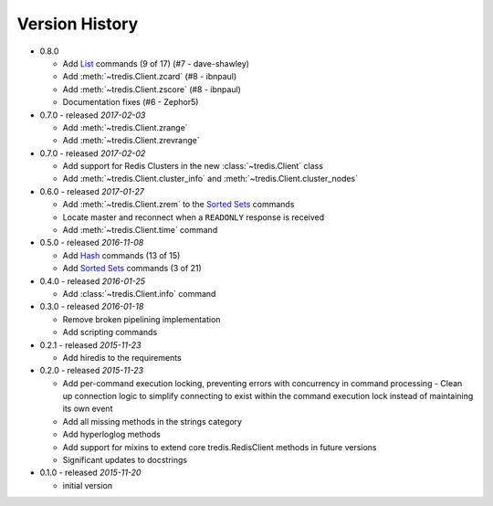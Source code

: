 Version History
===============

- 0.8.0

  - Add `List <http://redis.io/commands#list>`_ commands (9 of 17) (#7 - dave-shawley)
  - Add :meth:`~tredis.Client.zcard` (#8 - ibnpaul)
  - Add :meth:`~tredis.Client.zscore` (#8 - ibnpaul)
  - Documentation fixes (#6 - Zephor5)

- 0.7.0 - released *2017-02-03*

  - Add :meth:`~tredis.Client.zrange`
  - Add :meth:`~tredis.Client.zrevrange`

- 0.7.0 - released *2017-02-02*

  - Add support for Redis Clusters in the new :class:`~tredis.Client` class
  - Add :meth:`~tredis.Client.cluster_info` and :meth:`~tredis.Client.cluster_nodes`

- 0.6.0 - released *2017-01-27*

  - Add :meth:`~tredis.Client.zrem` to the `Sorted Sets <http://redis.io/commands#sorted_set>`_ commands
  - Locate master and reconnect when a ``READONLY`` response is received
  - Add :meth:`~tredis.Client.time` command

- 0.5.0 - released *2016-11-08*

  - Add `Hash <http://redis.io/commands#hash>`_ commands (13 of 15)
  - Add `Sorted Sets <http://redis.io/commands#sorted_set>`_ commands (3 of 21)

- 0.4.0 - released *2016-01-25*

  - Add :class:`~tredis.Client.info` command

- 0.3.0 - released *2016-01-18*

  - Remove broken pipelining implementation
  - Add scripting commands

- 0.2.1 - released *2015-11-23*

  - Add hiredis to the requirements

- 0.2.0 - released *2015-11-23*

  - Add per-command execution locking, preventing errors with concurrency in command processing
    - Clean up connection logic to simplify connecting to exist within the command execution lock instead of maintaining its own event
  - Add all missing methods in the strings category
  - Add hyperloglog methods
  - Add support for mixins to extend core tredis.RedisClient methods in future versions
  - Significant updates to docstrings

- 0.1.0 - released *2015-11-20*

  - initial version
